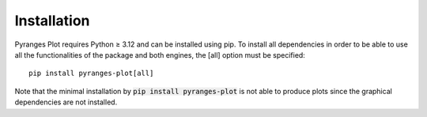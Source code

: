 Installation
~~~~~~~~~~~~

Pyranges Plot requires Python ≥ 3.12 and can be installed using pip. To install all
dependencies in order to be able to use all the functionalities of the package and
both engines, the [all] option must be specified: ::

    pip install pyranges-plot[all]

Note that the minimal installation by :code:`pip install pyranges-plot` is not able to produce
plots since the graphical dependencies are not installed.

